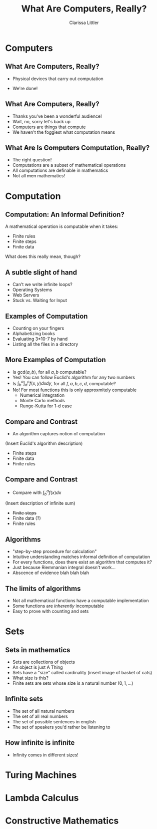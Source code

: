 #+STARTUP: beamer
#+TITLE: What Are Computers, Really?
#+AUTHOR: Clarissa Littler
#+OPTIONS: H:2
* Computers
** What Are Computers, Really?	
   + Physical devices that carry out computation
     #+BEAMER: \pause
   + We're done!
** What Are Computers, Really?
   + Thanks you've been a wonderful audience!
     \pause
   + Wait, no, sorry let's back up
     \pause
   + Computers are things that compute
   + We haven't the foggiest what computation means
** What +Are+ Is +Computers+ Computation, Really?
   + The right question!
   + Computations are a subset of mathematical operations
   + All computations are definable in mathematics
   + Not all +men+ mathematics!
* Computation
** Computation: An Informal Definition?
   A mathematical operation is computable when it takes:
   + Finite rules
   + Finite steps
   + Finite data
   What does this really mean, though?
** A subtle slight of hand
   + Can't we write infinite loops?
   + Operating Systems
   + Web Servers
   + Stuck vs. Waiting for Input
** Examples of Computation
   + Counting on your fingers
     \pause
   + Alphabetizing books
     \pause
   + Evaluating 3*10-7 by hand
     \pause
   + Listing all the files in a directory
** More Examples of Computation
   + Is $\text{gcd}(a,b)$, for all $a,b$ computable?
     \pause
   + Yes! You can follow Euclid's algorithm for any two numbers
     \pause
   + Is $\int^a_b\int^c_d f(x,y) dx dy$, for all $f,a,b,c,d$, computable?
     \pause
   + No! For most functions this is only approxmitely computable
     + Numerical integration
     + Monte Carlo methods
     + Runge-Kutta for 1-d case
** Compare and Contrast
   + An algorithm captures notion of computation
   (Insert Euclid's algorithm description)
      + Finite steps
      + Finite data
      + Finite rules
** Compare and Contrast
    + Compare with $\int^a_b f(x) dx$
   (Insert description of infinite sum)
      + +Finite steps+
      + Finite data (?)
      + Finite rules
** Algorithms
    + "step-by-step procedure for calculation"
    + Intuitive understanding matches informal definition of computation
    + For every functions, does there exist an algorithm that computes it?
    + Just because Riemmanian integral doesn't work...
    + Abscence of evidence blah blah blah
** The limits of algorithms
   + Not all mathematical functions have a computable implementation
   + Some functions are /inherently/ incomputable
   + Easy to prove with counting and sets
* Sets 
** Sets in mathematics
   + Sets are collections of objects
   + An object is just A Thing
   + Sets have a "size" called cardinality
     (insert image of basket of cats)
   + What size is this?
   + Finite sets are sets whose size is a natural number $(0,1,\ldots)$
** Infinite sets
   + The set of all natural numbers
     \pause
   + The set of all real numbers
     \pause
   + The set of possible sentences in english
     \pause
   + The set of speakers you'd rather be listening to
** How infinite is infinite
   + Infinity comes in different sizes!
* Turing Machines
* Lambda Calculus
* Constructive Mathematics
